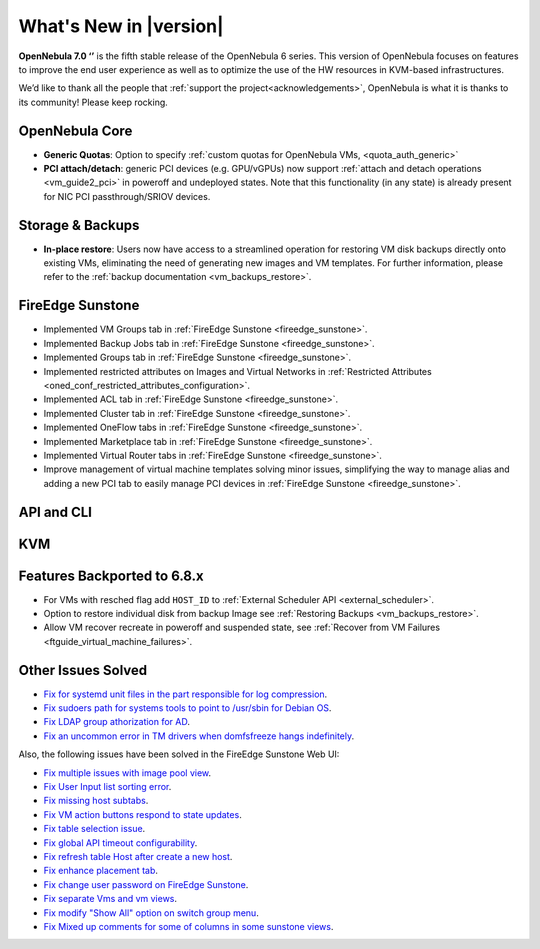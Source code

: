 .. _whats_new:

================================================================================
What's New in |version|
================================================================================

.. Attention: Substitutions doesn't work for emphasized text

**OpenNebula 7.0 ‘’** is the fifth stable release of the OpenNebula 6 series. This version of OpenNebula focuses on features to improve the end user experience as well as to optimize the use of the HW resources in KVM-based infrastructures.

We’d like to thank all the people that :ref:`support the project<acknowledgements>`, OpenNebula is what it is thanks to its community! Please keep rocking.

OpenNebula Core
================================================================================
- **Generic Quotas**: Option to specify :ref:`custom quotas for OpenNebula VMs, <quota_auth_generic>`
- **PCI attach/detach**: generic PCI devices (e.g. GPU/vGPUs) now support :ref:`attach and detach operations <vm_guide2_pci>` in poweroff and undeployed states. Note that this functionality (in any state) is already present for NIC PCI passthrough/SRIOV devices.

Storage & Backups
================================================================================
- **In-place restore**: Users now have access to a streamlined operation for restoring VM disk backups directly onto existing VMs, eliminating the need of generating new images and VM templates. For further information, please refer to the :ref:`backup documentation <vm_backups_restore>`.

FireEdge Sunstone
================================================================================

- Implemented VM Groups tab in :ref:`FireEdge Sunstone <fireedge_sunstone>`.
- Implemented Backup Jobs tab in :ref:`FireEdge Sunstone <fireedge_sunstone>`.
- Implemented Groups tab in :ref:`FireEdge Sunstone <fireedge_sunstone>`.
- Implemented restricted attributes on Images and Virtual Networks in :ref:`Restricted Attributes <oned_conf_restricted_attributes_configuration>`.
- Implemented ACL tab in :ref:`FireEdge Sunstone <fireedge_sunstone>`.
- Implemented Cluster tab in :ref:`FireEdge Sunstone <fireedge_sunstone>`.
- Implemented OneFlow tabs in :ref:`FireEdge Sunstone <fireedge_sunstone>`.
- Implemented Marketplace tab in :ref:`FireEdge Sunstone <fireedge_sunstone>`.
- Implemented Virtual Router tabs in :ref:`FireEdge Sunstone <fireedge_sunstone>`.
- Improve management of virtual machine templates solving minor issues, simplifying the way to manage alias and adding a new PCI tab to easily manage PCI devices in :ref:`FireEdge Sunstone <fireedge_sunstone>`.

API and CLI
================================================================================


KVM
================================================================================

Features Backported to 6.8.x
================================================================================

- For VMs with resched flag add ``HOST_ID`` to :ref:`External Scheduler API <external_scheduler>`.
- Option to restore individual disk from backup Image see :ref:`Restoring Backups <vm_backups_restore>`.
- Allow VM recover recreate in poweroff and suspended state, see :ref:`Recover from VM Failures <ftguide_virtual_machine_failures>`.

Other Issues Solved
================================================================================

- `Fix for systemd unit files in the part responsible for log compression <https://github.com/OpenNebula/one/issues/6282>`__.
- `Fix sudoers path for systems tools to point to /usr/sbin for Debian OS <https://github.com/OpenNebula/one/issues/5909>`__.
- `Fix LDAP group athorization for AD <https://github.com/OpenNebula/one/issues/6528>`__.
- `Fix an uncommon error in TM drivers when domfsfreeze hangs indefinitely  <https://github.com/OpenNebula/one/issues/5921>`__.

Also, the following issues have been solved in the FireEdge Sunstone Web UI:

- `Fix multiple issues with image pool view <https://github.com/OpenNebula/one/issues/6380>`__.
- `Fix User Input list sorting error <https://github.com/OpenNebula/one/issues/6229>`__.
- `Fix missing host subtabs <https://github.com/OpenNebula/one/issues/6490>`__.
- `Fix VM action buttons respond to state updates <https://github.com/OpenNebula/one/issues/6384>`__.
- `Fix table selection issue <https://github.com/OpenNebula/one/issues/6507>`__.
- `Fix global API timeout configurability <https://github.com/OpenNebula/one/issues/6537>`__.
- `Fix refresh table Host after create a new host <https://github.com/OpenNebula/one/issues/6451>`__.
- `Fix enhance placement tab <https://github.com/OpenNebula/one/issues/6419>`__.
- `Fix change user password on FireEdge Sunstone <https://github.com/OpenNebula/one/issues/6471>`__.
- `Fix separate Vms and vm views <https://github.com/OpenNebula/one/issues/6092>`__.
- `Fix modify "Show All" option on switch group menu <https://github.com/OpenNebula/one/issues/6455>`__.
- `Fix Mixed up comments for some of columns in some sunstone views <https://github.com/OpenNebula/one/issues/6562>`__.